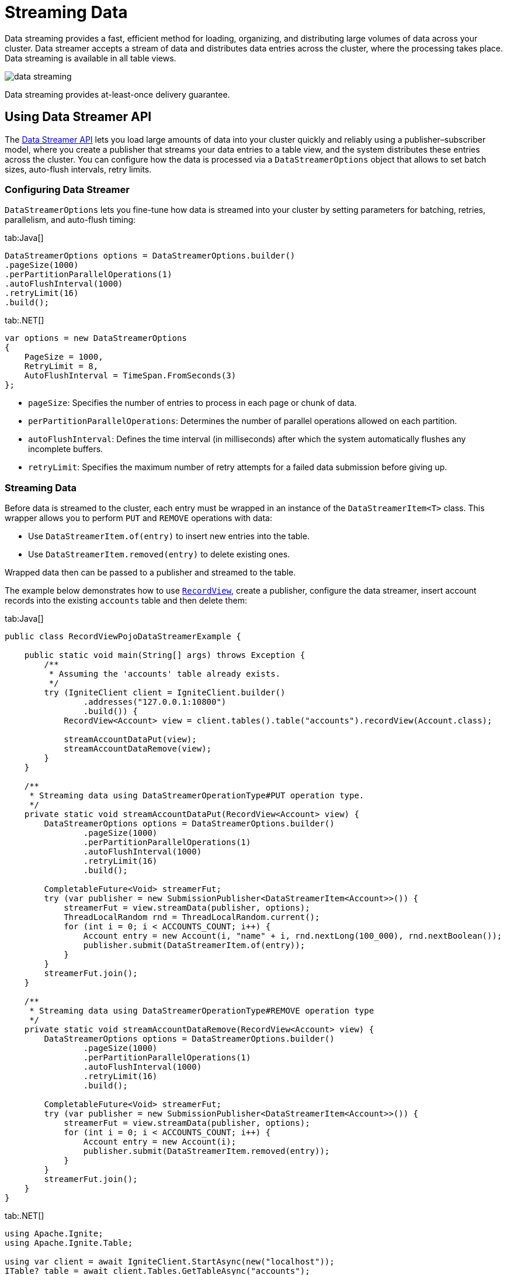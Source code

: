 // Licensed to the Apache Software Foundation (ASF) under one or more
// contributor license agreements.  See the NOTICE file distributed with
// this work for additional information regarding copyright ownership.
// The ASF licenses this file to You under the Apache License, Version 2.0
// (the "License"); you may not use this file except in compliance with
// the License.  You may obtain a copy of the License at
//
// http://www.apache.org/licenses/LICENSE-2.0
//
// Unless required by applicable law or agreed to in writing, software
// distributed under the License is distributed on an "AS IS" BASIS,
// WITHOUT WARRANTIES OR CONDITIONS OF ANY KIND, either express or implied.
// See the License for the specific language governing permissions and
// limitations under the License.
= Streaming Data

Data streaming provides a fast, efficient method for loading, organizing, and distributing large volumes of data across your cluster.
Data streamer accepts a stream of data and distributes data entries across the cluster, where the processing takes place. Data streaming is available in all table views.

image::images/data_streaming.png[]

Data streaming provides at-least-once delivery guarantee.

== Using Data Streamer API

The link:https://ignite.apache.org/releases/3.0.0/javadoc/org/apache/ignite/table/DataStreamerTarget.html[Data Streamer API] lets you load large amounts of data into your cluster quickly and reliably using a publisher–subscriber model, where you create a publisher that streams your data entries to a table view, and the system distributes these entries across the cluster. You can configure how the data is processed via a `DataStreamerOptions` object that allows to set batch sizes, auto-flush intervals, retry limits.

=== Configuring Data Streamer

`DataStreamerOptions` lets you fine-tune how data is streamed into your cluster by setting parameters for batching, retries, parallelism, and auto-flush timing:

[tabs]
--
tab:Java[]
[source, java]
----
DataStreamerOptions options = DataStreamerOptions.builder()
.pageSize(1000)
.perPartitionParallelOperations(1)
.autoFlushInterval(1000)
.retryLimit(16)
.build();
----

tab:.NET[]
[source, csharp]
----
var options = new DataStreamerOptions
{
    PageSize = 1000,
    RetryLimit = 8,
    AutoFlushInterval = TimeSpan.FromSeconds(3)
};
----
--

- `pageSize`: Specifies the number of entries to process in each page or chunk of data.
- `perPartitionParallelOperations`: Determines the number of parallel operations allowed on each partition.
- `autoFlushInterval`: Defines the time interval (in milliseconds) after which the system automatically flushes any incomplete buffers.
- `retryLimit`: Specifies the maximum number of retry attempts for a failed data submission before giving up.

=== Streaming Data

Before data is streamed to the cluster, each entry must be wrapped in an instance of the `DataStreamerItem<T>` class. This wrapper allows you to perform `PUT` and `REMOVE` operations with data:

- Use `DataStreamerItem.of(entry)` to insert new entries into the table.

- Use `DataStreamerItem.removed(entry)` to delete existing ones.

Wrapped data then can be passed to a publisher and streamed to the table.

The example below demonstrates how to use link:developers-guide/table-api#record-view[`RecordView`], create a publisher, configure the data streamer, insert account records into the existing `accounts` table and then delete them:

[tabs]
--
tab:Java[]
[source, java]
----
public class RecordViewPojoDataStreamerExample {

    public static void main(String[] args) throws Exception {
        /**
         * Assuming the 'accounts' table already exists.
         */
        try (IgniteClient client = IgniteClient.builder()
                .addresses("127.0.0.1:10800")
                .build()) {
            RecordView<Account> view = client.tables().table("accounts").recordView(Account.class);

            streamAccountDataPut(view);
            streamAccountDataRemove(view);
        }
    }

    /**
     * Streaming data using DataStreamerOperationType#PUT operation type.
     */
    private static void streamAccountDataPut(RecordView<Account> view) {
        DataStreamerOptions options = DataStreamerOptions.builder()
                .pageSize(1000)
                .perPartitionParallelOperations(1)
                .autoFlushInterval(1000)
                .retryLimit(16)
                .build();

        CompletableFuture<Void> streamerFut;
        try (var publisher = new SubmissionPublisher<DataStreamerItem<Account>>()) {
            streamerFut = view.streamData(publisher, options);
            ThreadLocalRandom rnd = ThreadLocalRandom.current();
            for (int i = 0; i < ACCOUNTS_COUNT; i++) {
                Account entry = new Account(i, "name" + i, rnd.nextLong(100_000), rnd.nextBoolean());
                publisher.submit(DataStreamerItem.of(entry));
            }
        }
        streamerFut.join();
    }

    /**
     * Streaming data using DataStreamerOperationType#REMOVE operation type
     */
    private static void streamAccountDataRemove(RecordView<Account> view) {
        DataStreamerOptions options = DataStreamerOptions.builder()
                .pageSize(1000)
                .perPartitionParallelOperations(1)
                .autoFlushInterval(1000)
                .retryLimit(16)
                .build();

        CompletableFuture<Void> streamerFut;
        try (var publisher = new SubmissionPublisher<DataStreamerItem<Account>>()) {
            streamerFut = view.streamData(publisher, options);
            for (int i = 0; i < ACCOUNTS_COUNT; i++) {
                Account entry = new Account(i);
                publisher.submit(DataStreamerItem.removed(entry));
            }
        }
        streamerFut.join();
    }
}
----

tab:.NET[]
[source, csharp]
----
using Apache.Ignite;
using Apache.Ignite.Table;

using var client = await IgniteClient.StartAsync(new("localhost"));
ITable? table = await client.Tables.GetTableAsync("accounts");
IRecordView<Account> view = table!.GetRecordView<Account>();

var options = new DataStreamerOptions
{
    PageSize = 10_000,
    AutoFlushInterval = TimeSpan.FromSeconds(1),
    RetryLimit = 32
};

await view.StreamDataAsync(GetAccountsToAdd(5_000), options);
await view.StreamDataAsync(GetAccountsToRemove(1_000), options);

async IAsyncEnumerable<DataStreamerItem<Account>> GetAccountsToAdd(int count)
{
    for (int i = 0; i < count; i++)
    {
        yield return DataStreamerItem.Create(
            new Account(i, $"Account {i}"));
    }
}

async IAsyncEnumerable<DataStreamerItem<Account>> GetAccountsToRemove(int count)
{
    for (int i = 0; i < count; i++)
    {
        yield return DataStreamerItem.Create(
            new Account(i, string.Empty), DataStreamerOperationType.Remove);
    }
}

public record Account(int Id, string Name);
----
--

=== Streaming with Receiver

The Apache Ignite 3 streaming API supports advanced streaming scenarios by allowing you to create a custom receiver that defines server-side processing logic. Use a receiver when you need to process or transform data on the server, update multiple tables from a single data stream, or work with incoming data that does not match a table schema.

With a receiver, you can stream data in any format, as it is schema-agnostic.
The receiver also has access to the full Ignite 3 API through the link:https://ignite.apache.org/releases/3.0.0/javadoc/org/apache/ignite/table/DataStreamerReceiverContext.html[`DataStreamerReceiverContext`].

The data streamer controls data flow by requesting items only when partition buffers have space. `DataStreamerOptions.perPartitionParallelOperations` controls how many buffers can be allocated per partition. When buffers are full, the streamer stops requesting more data until some items are processed.
Additionaly, if a `resultSubscriber` is specified, it also applies backpressure on the streamer. If the subscriber is slow at consuming results, the streamer reduces its request rate from the publisher accordingly.

To use a receiver, you need to implement the link:https://ignite.apache.org/releases/3.0.0/javadoc/org/apache/ignite/table/DataStreamerReceiverContext.html[`DataStreamerReceiver`] interface. The receiver’s `receive` method processes each batch of items streamed to the server, so you can apply custom logic and return results for each item as needed:

[tabs]
--
tab:Java[]
[source, java]
----
@Nullable CompletableFuture<List<R>> receive(
List<T> page,
DataStreamerReceiverContext ctx,
@Nullable A arg);

----
tab:.NET[]
[source, csharp]
----
ValueTask<IList<TResult>?> ReceiveAsync(
IList<TItem> page,
TArg arg,
IDataStreamerReceiverContext context,
CancellationToken cancellationToken);
----
--

- `page`: The current batch of data items to process.
- `ctx`: The receiver context, which lets you interact with Ignite 3 API.
- `arg`: An optional argument that can be used to pass custom parameters to your receiver logic.

=== Examples

==== Updating Multiple Tables

The following example demonstrates how to implement a receiver that processes data containing customer and address information, and updates two separate tables on the server:

1. First, create the custom receiver that will extract data from the provided source and write it into two separate tables: `customers` and `addresses`.
+
[tabs]
--
tab:Java[]
[source, java]
----
private static class TwoTableReceiver implements DataStreamerReceiver<Tuple, Void, Void> {
@Override
public @Nullable CompletableFuture<List<Void>> receive(List<Tuple> page, DataStreamerReceiverContext ctx, @Nullable Void arg) {
// List<Tuple> is the source data. Those tuples do not conform to any table and can have arbitrary data.

            RecordView<Tuple> customersTable = ctx.ignite().tables().table("customers").recordView();
            RecordView<Tuple> addressesTable = ctx.ignite().tables().table("addresses").recordView();

            for (Tuple sourceItem : page) {
                // For each source item, receiver extracts customer and address data and upserts it into respective tables.
                Tuple customer = Tuple.create()
                        .set("id", sourceItem.intValue("customerId"))
                        .set("name", sourceItem.stringValue("customerName"))
                        .set("addressId", sourceItem.intValue("addressId"));

                Tuple address = Tuple.create()
                        .set("id", sourceItem.intValue("addressId"))
                        .set("street", sourceItem.stringValue("street"))
                        .set("city", sourceItem.stringValue("city"));

                customersTable.upsert(null, customer);
                addressesTable.upsert(null, address);
            }

            return null;
        }
    }
----
tab:.NET[]
[source, csharp]
----
class TwoTableReceiver : IDataStreamerReceiver<IIgniteTuple, object?, object>
{
    public async ValueTask<IList<object>?> ReceiveAsync(
        IList<IIgniteTuple> page,
        object? arg,
        IDataStreamerReceiverContext context,
        CancellationToken cancellationToken)
    {
        IRecordView<IIgniteTuple> customerTable = (await context.Ignite.Tables.GetTableAsync("customers"))!.RecordBinaryView;
        IRecordView<IIgniteTuple> addressesTable = (await context.Ignite.Tables.GetTableAsync("addresses"))!.RecordBinaryView;

        foreach (IIgniteTuple sourceItem in page)
        {
            // For each source item, the receiver extracts customer and address data and upserts it into respective tables.
            var customer = new IgniteTuple
            {
                ["id"] = sourceItem["customerId"],
                ["name"] = sourceItem["customerName"],
                ["addressId"] = sourceItem["addressId"]
            };

            var address = new IgniteTuple
            {
                ["id"] = sourceItem["addressId"],
                ["street"] = sourceItem["street"],
                ["city"] = sourceItem["city"],
            };

            await customerTable.UpsertAsync(null, customer);
            await addressesTable.UpsertAsync(null, address);
        }

        return null;
    }
}
----
--
+
2. Create a descriptor that refers to your receiver implementation. This descriptor will be passed later to a `SubmissionPublisher` when streaming data.
+
[tabs]
--
tab:Java[]
[source, java]
----
DataStreamerReceiverDescriptor<Tuple, Void, Void> desc = DataStreamerReceiverDescriptor
.builder(TwoTableReceiver.class)
.build();
----
tab:.NET[]
[source, csharp]
----
ReceiverDescriptor<IIgniteTuple, object?, object> desc = ReceiverDescriptor.Of(new TwoTableReceiver());
----
--
+
3. Next, obtain the target table to partition the data for streaming. In this example we partition by `customerId` to ensure the receiver is link:administrators-guide/colocation[colocated] with the customer data, enabling local upserts. Then define how to extract keys and payloads from the source, and stream the data using a `SubmissionPublisher`.
+
[tabs]
--
tab:Java[]
[source, java]
----
// Example source data
List<Tuple> sourceData = IntStream.range(1, 10)
.mapToObj(i -> Tuple.create()
.set("customerId", i)
.set("customerName", "Customer " + i)
.set("addressId", i)
.set("street", "Street " + i)
.set("city", "City " + i))
.collect(Collectors.toList());

CompletableFuture<Void> streamerFut;

RecordView<Tuple> customersTable = ignite().tables().table("customers").recordView();

// Extract the target table key from each source item; since the source has "customerId" but the target table uses "id", the function maps customerId to id accordingly.
Function<Tuple, Tuple> keyFunc = sourceItem -> Tuple.create().set("id", sourceItem.intValue("customerId"));

// Extract the data payload sent to the receiver. In this case, we use the entire source item as the payload.
Function<Tuple, Tuple> payloadFunc = Function.identity();

// Stream data using a publisher.
try (var publisher = new SubmissionPublisher<Tuple>()) {
streamerFut = defaultTable().recordView().streamData(
publisher,
desc,
keyFunc,
payloadFunc,
null, // Optional receiver arguments
null, // Result subscriber
null // Options
);

    for (Tuple item : sourceData) {
        publisher.submit(item);
    }
}

streamerFut.join();
----
tab:.NET[]
[source, csharp]
----
IAsyncEnumerable<IIgniteTuple> sourceData = GetSourceData();

IRecordView<IIgniteTuple> customersTable = (await client.Tables.GetTableAsync("customers"))!.RecordBinaryView;

IAsyncEnumerable<object> streamerResults = customersTable.StreamDataAsync(
sourceData,
desc,
x => new IgniteTuple { ["id"] = x["customerId"] },
x => x,
null,
DataStreamerOptions.Default,
CancellationToken.None);

await foreach (object result in streamerResults)
{
// ...
}

static async IAsyncEnumerable<IIgniteTuple> GetSourceData()
{
await Task.Yield(); // Simulate async enumeration.

    for (int i = 0; i < 10; i++)
    {
        yield return new IgniteTuple
        {
            ["customerId"] = i,
            ["customerName"] = $"Customer {i}",
            ["addressId"] = i,
            ["street"] = $"Street {i}",
            ["city"] = $"City {i}"
        };
    }
}
----
--

==== Distributed Computations

You can also use a streamer with a receiver to perform distributed computations, such as per-item calculations and link:compute/compute#mapreduce-tasks[map-reduce] tasks on the returned results.

This example demonstrates a simulated fraud detection process, which typically involves intensive processing of each transaction using ML models.

1. First, create a custom receiver that will handle fraud detection computations on the results:
+
[tabs]
--
tab:Java[]
[source, java]
----
private static class FraudDetectorReceiver implements DataStreamerReceiver<Tuple, Void, Tuple> {
@Override
public @Nullable CompletableFuture<List<Tuple>> receive(List<Tuple> page, DataStreamerReceiverContext ctx, @Nullable Void arg) {
List<Tuple> results = new ArrayList<>(page.size());

            for (Tuple tx : page) {
                results.add(detectFraud(tx));
            }

            return CompletableFuture.completedFuture(results);
        }

        private static Tuple detectFraud(Tuple txInfo) {
            // Simulate fraud detection processing.
            double fraudRisk = Math.random();

            // Add result to the tuple and return.
            return txInfo.set("fraudRisk", fraudRisk);
        }
    }
----
tab:.NET[]
[source, csharp]
----
class FraudDetectorReceiver : IDataStreamerReceiver<IIgniteTuple, object?, IIgniteTuple>
{
    public async ValueTask<IList<IIgniteTuple>?> ReceiveAsync(
        IList<IIgniteTuple> page,
        object? arg,
        IDataStreamerReceiverContext context,
        CancellationToken cancellationToken)
    {
        var result = new List<IIgniteTuple>(page.Count);

        foreach (var tx in page)
        {
            IIgniteTuple resTuple = await DetectFraud(tx);
            result.Add(resTuple);
        }

        return result;
    }

    private static async Task<IIgniteTuple> DetectFraud(IIgniteTuple transaction)
    {
        // Simulate fraud detection logic - add a random risk score to the tuple.
        await Task.Delay(10);
        transaction["fraudRisk"] = Random.Shared.NextDouble();
        return transaction;
    }
}
----
--
+
2. Next, stream a list of sample transactions across the cluster using a dummy table that partitions data by transaction ID and `FraudDetectorReceiver` for fraud detection. Subscribe to the results to log each processed transaction, handle errors, and confirm when streaming completes:
+
[tabs]
--
tab:Java[]
[source, java]
----
public void runReceiverStreamProcessing() {

    // Source data is a list of financial transactions.
    // We distribute this processing across the cluster, then gather and return results.
    List<Tuple> sourceData = IntStream.range(1, 10)
                        .mapToObj(i -> Tuple.create()
                        .set("txId", i)
                        .set("txData", "{some-json-data}"))
                        .collect(Collectors.toList());

        DataStreamerReceiverDescriptor<Tuple, Void, Tuple> desc = DataStreamerReceiverDescriptor
                .builder(FraudDetectorReceiver.class)
                .build();

        CompletableFuture<Void> streamerFut;

        // Streaming requires a target table to partition data.
        // Use a dummy table for this scenario, because we are not going to store any data.
        TableDefinition txDummyTableDef = TableDefinition.builder("tx_dummy")
                .columns(column("id", ColumnType.INTEGER))
                .primaryKey("id")
                .build();

        Table dummyTable = ignite().catalog().createTable(txDummyTableDef);

        // Source data has "txId" field, but target dummy table has "id" column, so keyFunc maps "txId" to "id".
        Function<Tuple, Tuple> keyFunc = sourceItem -> Tuple.create().set("id", sourceItem.value("txId"));

        // Payload function is used to extract the payload (data that goes to the receiver) from the source item.
        // In our case, we want to use the whole source item as the payload.
        Function<Tuple, Tuple> payloadFunc = Function.identity();

        Flow.Subscriber<Tuple> resultSubscriber = new Flow.Subscriber<>() {
            @Override
            public void onSubscribe(Flow.Subscription subscription) {
                subscription.request(Long.MAX_VALUE);
            }

            @Override
            public void onNext(Tuple item) {
                System.out.println("Transaction processed: " + item);
            }

            @Override
            public void onError(Throwable throwable) {
                System.err.println("Error during streaming: " + throwable.getMessage());
            }

            @Override
            public void onComplete() {
                System.out.println("Streaming completed.");
            }
        };

        try (var publisher = new SubmissionPublisher<Tuple>()) {
            streamerFut = dummyTable.recordView().streamData(
                    publisher,
                    desc,
                    keyFunc,
                    payloadFunc,
                    null, // Arg
                    resultSubscriber,
                    null // Options
            );

            for (Tuple item : sourceData) {
                publisher.submit(item);
            }
        }

        streamerFut.join();
    }
----
tab:.NET[]
[source, csharp]
----
// Source data is a list of financial transactions.
// We want to distribute this processing across the cluster, then gather and return results
IAsyncEnumerable<IIgniteTuple> data = GetSourceData();

ReceiverDescriptor<IIgniteTuple, object?, IIgniteTuple> fraudDetectorReceiverDesc = ReceiverDescriptor.Of(new FraudDetectorReceiver());

// Streaming requires a target table to partition data.
// Use a dummy table for this scenario, because we are not going to store any data.
await client.Sql.ExecuteScriptAsync("CREATE TABLE IF NOT EXISTS TX_DUMMY (ID LONG)");

ITable dummyTable = await client.Tables.GetTableAsync("TX_DUMMY");

// Source data has "txId" field, but target dummy table has "id" column, so keyFunc maps "txId" to "id".
Func<IIgniteTuple, IIgniteTuple> keyFunc = tuple => new IgniteTuple { ["id"] = tuple["txId"] };

// Payload function is used to extract the payload (data that goes to the receiver) from the source item.
// In our case, we want to use the whole source item as the payload.
Func<IIgniteTuple, IIgniteTuple> payloadFunc = tuple => tuple;

IAsyncEnumerable<IIgniteTuple> results = dummyTable.RecordBinaryView.StreamDataAsync(
data,
fraudDetectorReceiverDesc,
keyFunc,
payloadFunc,
receiverArg: null);

await foreach (IIgniteTuple processedTx in results)
{
Console.WriteLine("Transaction processed: " + processedTx);
}

async IAsyncEnumerable<IIgniteTuple> GetSourceData()
{
await Task.Yield(); // Simulate async data source.

    for (int i = 0; i < 1000; i++)
    {
        yield return new IgniteTuple
        {
            ["txId"] = i,
            ["txData"] = "{some-json-data}"
        };
    }
}
----
--

== Tracking Failed Entries

If the data streamer fails to process any entries, it collects the failed items in a `DataStreamerException`. You can catch this exception and access the failed entries using the `failedItems()` method, as shown in the example below.

You can catch both asynchronous errors during background streaming and immediate submission errors:

[tabs]
--
tab:Java[]
[source, java]
----
RecordView<Account> view = client.tables().table("accounts").recordView(Account.class);

CompletableFuture<Void> streamerFut;

try (var publisher = new SubmissionPublisher<DataStreamerItem<Account>>()) {
streamerFut = view.streamData(publisher, options)
.exceptionally(e -> {
System.out.println("Failed items during background streaming: " +
((DataStreamerException)e.getCause()).failedItems());
return null;
});

    /** Trying to insert an account record. */
    Account entry = new Account(1, "Account name", rnd.nextLong(100_000), rnd.nextBoolean());
    publisher.submit(DataStreamerItem.of(entry));
} catch (DataStreamerException e) {
      /** Handle entries that failed during submission. */
      System.out.println("Failed items during submission: " + e.failedItems());
}

streamerFut.join();
----

tab:.NET[]
[source, csharp]
----
ITable? table = await Client.Tables.GetTableAsync("my-table");
IRecordView<IIgniteTuple> view = table!.RecordBinaryView;
IList<IIgniteTuple> data = [new IgniteTuple { ["key"] = 1L, ["val"] = "v" }];

try
{
await view.StreamDataAsync(data.ToAsyncEnumerable());
}
catch (DataStreamerException e)
{
Console.WriteLine("Failed items: " + string.Join(",", e.FailedItems));
}
----
--

=== Tuning Memory Usage

Data streamer may require significant amount of memory to handle the requests in orderly manner. Depending on your environment, you may want to increase or reduce the amount of memory reserved by the data streamer.

For every node in the cluster, the streamer reserves an amount of memory equal to `pageSize` (1000 entries by default) multiplied by `perPartitionParallelOperations` (1 by default) setting. For example, a 10-partition table with default parameters and average entry size of 1KB will reserve 10MB for operations.

You can change these options while creating a `DataStreamerOptions` object:

[tabs]
--
tab:Java[]
[source,java]
----
RecordView<Tuple> view = client.tables().table("accounts").recordView();
var publisher = new SubmissionPublisher<Tuple>();

var options = DataStreamerOptions.builder()
.batchSize(10_000)
.perNodeParallelOperations(10)
.build();

streamerFut = view.streamData(publisher, options);
----

tab:.NET[]
[source, csharp]
----
// .NET streamer does not have a perNodeParallelOperations option yet.
var options = new DataStreamerOptions
{
PageSize = 10_000
};
----

--

Additionally, the data streamer periodically flushes incomplete buffers to ensure that messages are not delayed indefinitely. This is especially useful when a buffer fills slowly or never completely fills due to uneven data distribution.

This behavior is controlled by the `autoFlushInterval` property, which is set to 5000 ms by default. You can also configure the `retryLimit` parameter to define the maximum number of retry attempts for failed submissions, with a default value of 16.

